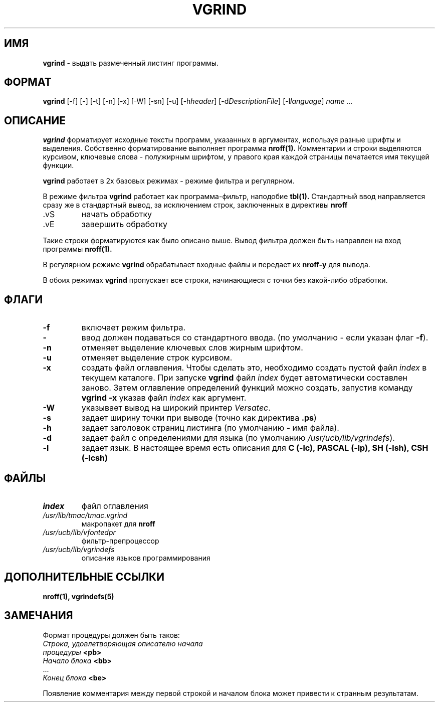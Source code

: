 .TH VGRIND 1 ДЕМОС/PV
.SH ИМЯ
.B vgrind
\- выдать размеченный листинг программы.
.SH ФОРМАТ
.B vgrind
.RB [-f]
.RB [-]
.RB [-t]
.RB [-n]
.RB [-x]
.RB [-W]
.RB [-sn]
.RB [-u]
.RB [-h \fIheader\fR]
.RB [-d \fIDescriptionFile\fR]
.RB [-l \fIlanguage\fR]
.I  name ...
.SH ОПИСАНИЕ
.B vgrind
форматирует исходные тексты программ, указанных в аргументах,
используя разные шрифты и выделения. Собственно форматирование выполняет
программа
.B nroff(1).
Комментарии и строки выделяются курсивом,
ключевые слова - полужирным шрифтом,
у правого края каждой страницы печатается имя текущей функции.
.PP
.B vgrind
работает в 2х базовых режимах - режиме фильтра и регулярном.
.PP
В режиме фильтра
.B vgrind
работает как программа-фильтр, наподобие
.B tbl(1).
Стандартный ввод направляется сразу же в стандартный вывод,
за исключением строк, заключенных в директивы
.B nroff
.IP .vS
начать обработку
.IP .vE
завершить обработку
.PP
Такие строки форматируются как было описано выше.
Вывод фильтра должен быть направлен на вход программы
.B nroff(1).
.PP
В регулярном режиме
.B vgrind
обрабатывает входные файлы и передает их
.B nroff-у
для вывода.
.PP
В обоих режимах
.B vgrind
пропускает все строки, начинающиеся с точки без какой-либо
обработки.
.SH ФЛАГИ
.IP "\fB-f\fR"
включает режим фильтра.
.IP "\fB-\fR"
ввод должен подаваться со стандартного ввода.
(по умолчанию - если указан флаг \fB-f\fR).
.IP "\fB-n\fR"
отменяет выделение ключевых слов жирным шрифтом.
.IP "\fB-u\fR"
отменяет выделение строк курсивом.
.IP "\fB-x\fR"
создать файл оглавления. Чтобы сделать это, необходимо
создать пустой файл
.I index
в текущем каталоге.
При запуске
.B vgrind
файл
.I index
будет автоматически составлен заново.
Затем оглавление определений функций можно создать,
запустив команду
.B vgrind\ -x
указав файл
.I index
как аргумент.
.IP "\fB-W\fR"
указывает вывод на  широкий принтер
\fIVersatec\fR.
.IP "\fB-s\fR"
задает ширину точки при выводе
(точно как директива \fB.ps\fR)
.IP "\fB-h\fR"
задает заголовок страниц листинга
(по умолчанию - имя файла).
.IP "\fB-d\fR"
задает файл с определениями для языка
(по умолчанию \fI/usr/ucb/lib/vgrindefs\fR).
.IP "\fB-l\fR"
задает язык.
В настоящее время есть описания для
.B C (-lc),
.B PASCAL (-lp),
.B SH (-lsh),
.B CSH (-lcsh)
.SH ФАЙЛЫ
.IP \fIindex\fR
файл оглавления
.IP \fI/usr/lib/tmac/tmac.vgrind\fR
макропакет для \fBnroff\fR
.IP \fI/usr/ucb/lib/vfontedpr\fR
фильтр-препроцессор
.IP \fI/usr/ucb/lib/vgrindefs\fR
описание языков программирования
.SH "ДОПОЛНИТЕЛЬНЫЕ ССЫЛКИ"
.B nroff(1), vgrindefs(5)
.SH ЗАМЕЧАНИЯ
Формат процедуры должен быть таков:
.ES L
    \fIСтрока, удовлетворяющая описателю начала
    процедуры \fB<pb>\fR
    \fIНачало блока \fB<bb>\fR
     ...
    \fIКонец блока \fB<be>\fR
.EE
.PP
Появление комментария между первой строкой и началом блока
может привести к странным результатам.

